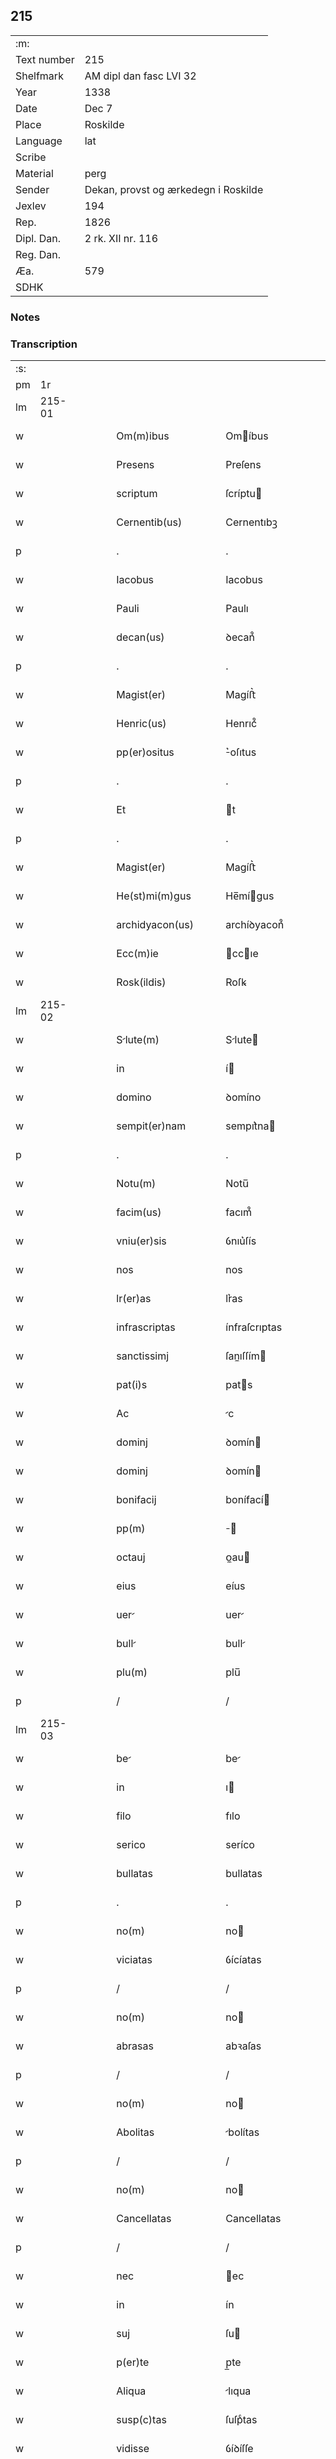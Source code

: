 ** 215
| :m:         |                                      |
| Text number | 215                                  |
| Shelfmark   | AM dipl dan fasc LVI 32              |
| Year        | 1338                                 |
| Date        | Dec 7                                |
| Place       | Roskilde                             |
| Language    | lat                                  |
| Scribe      |                                      |
| Material    | perg                                 |
| Sender      | Dekan, provst og ærkedegn i Roskilde |
| Jexlev      | 194                                  |
| Rep.        | 1826                                 |
| Dipl. Dan.  | 2 rk. XII nr. 116                    |
| Reg. Dan.   |                                      |
| Æa.         | 579                                  |
| SDHK        |                                      |

*** Notes


*** Transcription
| :s: |        |   |   |   |   |                       |                |   |   |   |   |     |   |   |   |        |
| pm  |     1r |   |   |   |   |                       |                |   |   |   |   |     |   |   |   |        |
| lm  | 215-01 |   |   |   |   |                       |                |   |   |   |   |     |   |   |   |        |
| w   |        |   |   |   |   | Om(m)ibus             | Omíbus        |   |   |   |   | lat |   |   |   | 215-01 |
| w   |        |   |   |   |   | Presens               | Preſens        |   |   |   |   | lat |   |   |   | 215-01 |
| w   |        |   |   |   |   | scriptum              | ſcríptu       |   |   |   |   | lat |   |   |   | 215-01 |
| w   |        |   |   |   |   | Cernentib(us)         | Cernentıbꝫ     |   |   |   |   | lat |   |   |   | 215-01 |
| p   |        |   |   |   |   | .                     | .              |   |   |   |   | lat |   |   |   | 215-01 |
| w   |        |   |   |   |   | Iacobus               | Iacobus        |   |   |   |   | lat |   |   |   | 215-01 |
| w   |        |   |   |   |   | Pauli                 | Paulı          |   |   |   |   | lat |   |   |   | 215-01 |
| w   |        |   |   |   |   | decan(us)             | ꝺecan᷒          |   |   |   |   | lat |   |   |   | 215-01 |
| p   |        |   |   |   |   | .                     | .              |   |   |   |   | lat |   |   |   | 215-01 |
| w   |        |   |   |   |   | Magist(er)            | Magíﬅ͛          |   |   |   |   | lat |   |   |   | 215-01 |
| w   |        |   |   |   |   | Henric(us)            | Henrıc᷒         |   |   |   |   | lat |   |   |   | 215-01 |
| w   |        |   |   |   |   | pp(er)ositus          | ͛oſıtus        |   |   |   |   | lat |   |   |   | 215-01 |
| p   |        |   |   |   |   | .                     | .              |   |   |   |   | lat |   |   |   | 215-01 |
| w   |        |   |   |   |   | Et                    | t             |   |   |   |   | lat |   |   |   | 215-01 |
| p   |        |   |   |   |   | .                     | .              |   |   |   |   | lat |   |   |   | 215-01 |
| w   |        |   |   |   |   | Magist(er)            | Magíﬅ͛          |   |   |   |   | lat |   |   |   | 215-01 |
| w   |        |   |   |   |   | He(st)mi(m)gus        | He̅mígus       |   |   |   |   | lat |   |   |   | 215-01 |
| w   |        |   |   |   |   | archidyacon(us)       | archíꝺyacon᷒    |   |   |   |   | lat |   |   |   | 215-01 |
| w   |        |   |   |   |   | Ecc(m)ie              | ccıe         |   |   |   |   | lat |   |   |   | 215-01 |
| w   |        |   |   |   |   | Rosk(ildis)           | Roſꝃ           |   |   |   |   | lat |   |   |   | 215-01 |
| lm  | 215-02 |   |   |   |   |                       |                |   |   |   |   |     |   |   |   |        |
| w   |        |   |   |   |   | Slute(m)             | Slute        |   |   |   |   | lat |   |   |   | 215-02 |
| w   |        |   |   |   |   | in                    | í             |   |   |   |   | lat |   |   |   | 215-02 |
| w   |        |   |   |   |   | domino                | ꝺomíno         |   |   |   |   | lat |   |   |   | 215-02 |
| w   |        |   |   |   |   | sempit(er)nam         | sempıt͛na      |   |   |   |   | lat |   |   |   | 215-02 |
| p   |        |   |   |   |   | .                     | .              |   |   |   |   | lat |   |   |   | 215-02 |
| w   |        |   |   |   |   | Notu(m)               | Notu̅           |   |   |   |   | lat |   |   |   | 215-02 |
| w   |        |   |   |   |   | facim(us)             | facım᷒          |   |   |   |   | lat |   |   |   | 215-02 |
| w   |        |   |   |   |   | vniu(er)sis           | ỽnıu͛ſís        |   |   |   |   | lat |   |   |   | 215-02 |
| w   |        |   |   |   |   | nos                   | nos            |   |   |   |   | lat |   |   |   | 215-02 |
| w   |        |   |   |   |   | lr(er)as              | lr͛as           |   |   |   |   | lat |   |   |   | 215-02 |
| w   |        |   |   |   |   | infrascriptas         | ínfraſcrıptas  |   |   |   |   | lat |   |   |   | 215-02 |
| w   |        |   |   |   |   | sanctissimj           | ſanıſſím     |   |   |   |   | lat |   |   |   | 215-02 |
| w   |        |   |   |   |   | pat(i)s               | pats          |   |   |   |   | lat |   |   |   | 215-02 |
| w   |        |   |   |   |   | Ac                    | c             |   |   |   |   | lat |   |   |   | 215-02 |
| w   |        |   |   |   |   | dominj                | ꝺomín         |   |   |   |   | lat |   |   |   | 215-02 |
| w   |        |   |   |   |   | dominj                | ꝺomín         |   |   |   |   | lat |   |   |   | 215-02 |
| w   |        |   |   |   |   | bonifacij             | bonífací      |   |   |   |   | lat |   |   |   | 215-02 |
| w   |        |   |   |   |   | pp(m)                 |              |   |   |   |   | lat |   |   |   | 215-02 |
| w   |        |   |   |   |   | octauj                | ᴏau          |   |   |   |   | lat |   |   |   | 215-02 |
| w   |        |   |   |   |   | eius                  | eíus           |   |   |   |   | lat |   |   |   | 215-02 |
| w   |        |   |   |   |   | uer                  | uer           |   |   |   |   | lat |   |   |   | 215-02 |
| w   |        |   |   |   |   | bull                 | bull          |   |   |   |   | lat |   |   |   | 215-02 |
| w   |        |   |   |   |   | plu(m)                | plu̅            |   |   |   |   | lat |   |   |   | 215-02 |
| p   |        |   |   |   |   | /                     | /              |   |   |   |   | lat |   |   |   | 215-02 |
| lm  | 215-03 |   |   |   |   |                       |                |   |   |   |   |     |   |   |   |        |
| w   |        |   |   |   |   | be                   | be            |   |   |   |   | lat |   |   |   | 215-03 |
| w   |        |   |   |   |   | in                    | ı             |   |   |   |   | lat |   |   |   | 215-03 |
| w   |        |   |   |   |   | filo                  | fılo           |   |   |   |   | lat |   |   |   | 215-03 |
| w   |        |   |   |   |   | serico                | seríco         |   |   |   |   | lat |   |   |   | 215-03 |
| w   |        |   |   |   |   | bullatas              | bullatas       |   |   |   |   | lat |   |   |   | 215-03 |
| p   |        |   |   |   |   | .                     | .              |   |   |   |   | lat |   |   |   | 215-03 |
| w   |        |   |   |   |   | no(m)                 | no            |   |   |   |   | lat |   |   |   | 215-03 |
| w   |        |   |   |   |   | viciatas              | ỽícíatas       |   |   |   |   | lat |   |   |   | 215-03 |
| p   |        |   |   |   |   | /                     | /              |   |   |   |   | lat |   |   |   | 215-03 |
| w   |        |   |   |   |   | no(m)                 | no            |   |   |   |   | lat |   |   |   | 215-03 |
| w   |        |   |   |   |   | abrasas               | abꝛaſas        |   |   |   |   | lat |   |   |   | 215-03 |
| p   |        |   |   |   |   | /                     | /              |   |   |   |   | lat |   |   |   | 215-03 |
| w   |        |   |   |   |   | no(m)                 | no            |   |   |   |   | lat |   |   |   | 215-03 |
| w   |        |   |   |   |   | Abolitas              | bolítas       |   |   |   |   | lat |   |   |   | 215-03 |
| p   |        |   |   |   |   | /                     | /              |   |   |   |   | lat |   |   |   | 215-03 |
| w   |        |   |   |   |   | no(m)                 | no            |   |   |   |   | lat |   |   |   | 215-03 |
| w   |        |   |   |   |   | Cancellatas           | Cancellatas    |   |   |   |   | lat |   |   |   | 215-03 |
| p   |        |   |   |   |   | /                     | /              |   |   |   |   | lat |   |   |   | 215-03 |
| w   |        |   |   |   |   | nec                   | ec            |   |   |   |   | lat |   |   |   | 215-03 |
| w   |        |   |   |   |   | in                    | ín             |   |   |   |   | lat |   |   |   | 215-03 |
| w   |        |   |   |   |   | suj                   | ſu            |   |   |   |   | lat |   |   |   | 215-03 |
| w   |        |   |   |   |   | p(er)te               | p̲te            |   |   |   |   | lat |   |   |   | 215-03 |
| w   |        |   |   |   |   | Aliqua                | lıqua         |   |   |   |   | lat |   |   |   | 215-03 |
| w   |        |   |   |   |   | susp(c)tas            | ſuſpͨtas        |   |   |   |   | lat |   |   |   | 215-03 |
| w   |        |   |   |   |   | vidisse               | ỽíꝺíſſe        |   |   |   |   | lat |   |   |   | 215-03 |
| p   |        |   |   |   |   | /                     | /              |   |   |   |   | lat |   |   |   | 215-03 |
| w   |        |   |   |   |   | (et)                  | ⁊              |   |   |   |   | lat |   |   |   | 215-03 |
| p   |        |   |   |   |   | .                     | .              |   |   |   |   | lat |   |   |   | 215-03 |
| w   |        |   |   |   |   | diligent(er)          | ꝺílígent͛       |   |   |   |   | lat |   |   |   | 215-03 |
| w   |        |   |   |   |   | p(er)legisse          | p̲legíſſe       |   |   |   |   | lat |   |   |   | 215-03 |
| p   |        |   |   |   |   | /                     | /              |   |   |   |   | lat |   |   |   | 215-03 |
| w   |        |   |   |   |   | forma(m)              | foꝛma         |   |   |   |   | lat |   |   |   | 215-03 |
| w   |        |   |   |   |   | hui(us)               | huı᷒            |   |   |   |   | lat |   |   |   | 215-03 |
| p   |        |   |   |   |   | /                     | /              |   |   |   |   | lat |   |   |   | 215-03 |
| lm  | 215-04 |   |   |   |   |                       |                |   |   |   |   |     |   |   |   |        |
| w   |        |   |   |   |   | modi                  | moꝺí           |   |   |   |   | lat |   |   |   | 215-04 |
| w   |        |   |   |   |   | de                    | ꝺe             |   |   |   |   | lat |   |   |   | 215-04 |
| w   |        |   |   |   |   | u(er)bo               | u͛bo            |   |   |   |   | lat |   |   |   | 215-04 |
| w   |        |   |   |   |   | ad                    | aꝺ             |   |   |   |   | lat |   |   |   | 215-04 |
| w   |        |   |   |   |   | u(er)bum              | u͛bu           |   |   |   |   | lat |   |   |   | 215-04 |
| w   |        |   |   |   |   | Contine(st)tes/       | Contıne̅tes/    |   |   |   |   | lat |   |   |   | 215-04 |
| p   |        |   |   |   |   | /                     | /              |   |   |   |   | lat |   |   |   | 215-04 |
| w   |        |   |   |   |   | Bonifcius            | Bonıfcıus     |   |   |   |   | lat |   |   |   | 215-04 |
| w   |        |   |   |   |   | ep(m)s                | eps           |   |   |   |   | lat |   |   |   | 215-04 |
| w   |        |   |   |   |   | seruus                | ſeruus         |   |   |   |   | lat |   |   |   | 215-04 |
| w   |        |   |   |   |   | seruor(um)            | ſeruoꝝ         |   |   |   |   | lat |   |   |   | 215-04 |
| w   |        |   |   |   |   | dei                   | ꝺeí            |   |   |   |   | lat |   |   |   | 215-04 |
| p   |        |   |   |   |   | /                     | /              |   |   |   |   | lat |   |   |   | 215-04 |
| w   |        |   |   |   |   | Dilc(i)is             | Dılc̅ıs         |   |   |   |   | lat |   |   |   | 215-04 |
| w   |        |   |   |   |   | in                    | ı             |   |   |   |   | lat |   |   |   | 215-04 |
| w   |        |   |   |   |   | xp(m)o                | xp̅o            |   |   |   |   | lat |   |   |   | 215-04 |
| w   |        |   |   |   |   | filiabus              | fılíabus       |   |   |   |   | lat |   |   |   | 215-04 |
| w   |        |   |   |   |   | vniu(er)sis           | ỽníu͛ſıs        |   |   |   |   | lat |   |   |   | 215-04 |
| p   |        |   |   |   |   | /                     | /              |   |   |   |   | lat |   |   |   | 215-04 |
| w   |        |   |   |   |   | Abbatissis            | Abbatíſſıs     |   |   |   |   | lat |   |   |   | 215-04 |
| p   |        |   |   |   |   | /                     | /              |   |   |   |   | lat |   |   |   | 215-04 |
| w   |        |   |   |   |   | Et                    | t             |   |   |   |   | lat |   |   |   | 215-04 |
| w   |        |   |   |   |   | Conue(st)tib(us)      | Conue̅tıbꝫ      |   |   |   |   | lat |   |   |   | 215-04 |
| w   |        |   |   |   |   | monilium             | onılıu      |   |   |   |   | lat |   |   |   | 215-04 |
| w   |        |   |   |   |   | inclusarum            | ıncluſaru     |   |   |   |   | lat |   |   |   | 215-04 |
| lm  | 215-05 |   |   |   |   |                       |                |   |   |   |   |     |   |   |   |        |
| w   |        |   |   |   |   | siue                  | ſíue           |   |   |   |   | lat |   |   |   | 215-05 |
| w   |        |   |   |   |   | ordinis               | oꝛꝺínís        |   |   |   |   | lat |   |   |   | 215-05 |
| w   |        |   |   |   |   | sc(m)e                | ſce           |   |   |   |   | lat |   |   |   | 215-05 |
| w   |        |   |   |   |   | Clare                 | Clare          |   |   |   |   | lat |   |   |   | 215-05 |
| w   |        |   |   |   |   | siue                  | ſíue           |   |   |   |   | lat |   |   |   | 215-05 |
| w   |        |   |   |   |   | sc(i)i                | ſc̅í            |   |   |   |   | lat |   |   |   | 215-05 |
| w   |        |   |   |   |   | daminj               | ꝺamín        |   |   |   |   | lat |   |   |   | 215-05 |
| p   |        |   |   |   |   | .                     | .              |   |   |   |   | lat |   |   |   | 215-05 |
| w   |        |   |   |   |   | seu                   | ſeu            |   |   |   |   | lat |   |   |   | 215-05 |
| w   |        |   |   |   |   | minorisse             | ınoꝛíſſe      |   |   |   |   | lat |   |   |   | 215-05 |
| w   |        |   |   |   |   | dicant(ur)            | ꝺícant        |   |   |   |   | lat |   |   |   | 215-05 |
| w   |        |   |   |   |   | Salt(i)em             | Salt̅e         |   |   |   |   | lat |   |   |   | 215-05 |
| p   |        |   |   |   |   | .                     | .              |   |   |   |   | lat |   |   |   | 215-05 |
| w   |        |   |   |   |   | (et)                  | ⁊              |   |   |   |   | lat |   |   |   | 215-05 |
| w   |        |   |   |   |   | Apl(m)icam            | pl̅ıca        |   |   |   |   | lat |   |   |   | 215-05 |
| w   |        |   |   |   |   | ben(er)/              | ben͛/           |   |   |   |   | lat |   |   |   | 215-05 |
| p   |        |   |   |   |   | /                     | /              |   |   |   |   | lat |   |   |   | 215-05 |
| w   |        |   |   |   |   | Ludibilis            | Luꝺıbılıs     |   |   |   |   | lat |   |   |   | 215-05 |
| w   |        |   |   |   |   | scr                 | ſcr          |   |   |   |   | lat |   |   |   | 215-05 |
| w   |        |   |   |   |   | Religio               | Relígío        |   |   |   |   | lat |   |   |   | 215-05 |
| p   |        |   |   |   |   | .                     | .              |   |   |   |   | lat |   |   |   | 215-05 |
| w   |        |   |   |   |   | que                   | que            |   |   |   |   | lat |   |   |   | 215-05 |
| w   |        |   |   |   |   | in                    | ın             |   |   |   |   | lat |   |   |   | 215-05 |
| w   |        |   |   |   |   | monasterijs           | onaﬅerís     |   |   |   |   | lat |   |   |   | 215-05 |
| w   |        |   |   |   |   | uest(i)s              | ueﬅs          |   |   |   |   | lat |   |   |   | 215-05 |
| p   |        |   |   |   |   | .                     | .              |   |   |   |   | lat |   |   |   | 215-05 |
| w   |        |   |   |   |   | A                     |               |   |   |   |   | lat |   |   |   | 215-05 |
| p   |        |   |   |   |   | .                     | .              |   |   |   |   | lat |   |   |   | 215-05 |
| w   |        |   |   |   |   | uobis                 | uobís          |   |   |   |   | lat |   |   |   | 215-05 |
| w   |        |   |   |   |   | (et)                  | ⁊              |   |   |   |   | lat |   |   |   | 215-05 |
| p   |        |   |   |   |   | .                     | .              |   |   |   |   | lat |   |   |   | 215-05 |
| w   |        |   |   |   |   | aliis                 | alíís          |   |   |   |   | lat |   |   |   | 215-05 |
| lm  | 215-06 |   |   |   |   |                       |                |   |   |   |   |     |   |   |   |        |
| w   |        |   |   |   |   | p(er)sonis            | p̲ſonís         |   |   |   |   | lat |   |   |   | 215-06 |
| w   |        |   |   |   |   | in                    | ın             |   |   |   |   | lat |   |   |   | 215-06 |
| w   |        |   |   |   |   | eis                   | eís            |   |   |   |   | lat |   |   |   | 215-06 |
| w   |        |   |   |   |   | degentib(us)          | ꝺegentíbꝫ      |   |   |   |   | lat |   |   |   | 215-06 |
| w   |        |   |   |   |   | sub                   | ſub            |   |   |   |   | lat |   |   |   | 215-06 |
| p   |        |   |   |   |   | /                     | /              |   |   |   |   | lat |   |   |   | 215-06 |
| w   |        |   |   |   |   | Onere                 | Onere          |   |   |   |   | lat |   |   |   | 215-06 |
| w   |        |   |   |   |   | uoluntarie            | uoluntarıe     |   |   |   |   | lat |   |   |   | 215-06 |
| w   |        |   |   |   |   | paup(er)ttis         | paup̲ttís      |   |   |   |   | lat |   |   |   | 215-06 |
| w   |        |   |   |   |   | iugit(er)             | íugıt͛          |   |   |   |   | lat |   |   |   | 215-06 |
| w   |        |   |   |   |   | Colitur               | Colıtur        |   |   |   |   | lat |   |   |   | 215-06 |
| w   |        |   |   |   |   | sic                   | ſıc            |   |   |   |   | lat |   |   |   | 215-06 |
| w   |        |   |   |   |   | A                     |               |   |   |   |   | lat |   |   |   | 215-06 |
| p   |        |   |   |   |   | .                     | .              |   |   |   |   | lat |   |   |   | 215-06 |
| w   |        |   |   |   |   | uobis                 | uobís          |   |   |   |   | lat |   |   |   | 215-06 |
| w   |        |   |   |   |   | mu(m)dane             | muꝺane        |   |   |   |   | lat |   |   |   | 215-06 |
| w   |        |   |   |   |   | relegauit             | relegauít      |   |   |   |   | lat |   |   |   | 215-06 |
| w   |        |   |   |   |   | illecebrs            | ıllecebꝛs     |   |   |   |   | lat |   |   |   | 215-06 |
| w   |        |   |   |   |   | ut                    | ut             |   |   |   |   | lat |   |   |   | 215-06 |
| w   |        |   |   |   |   | int(er)               | ınt͛            |   |   |   |   | lat |   |   |   | 215-06 |
| w   |        |   |   |   |   | alia                  | alía           |   |   |   |   | lat |   |   |   | 215-06 |
| w   |        |   |   |   |   | Claustralis           | Clauﬅralís     |   |   |   |   | lat |   |   |   | 215-06 |
| w   |        |   |   |   |   | abstine(st)tie        | abﬅıne̅tıe      |   |   |   |   | lat |   |   |   | 215-06 |
| w   |        |   |   |   |   | nexibus               | nexíbus        |   |   |   |   | lat |   |   |   | 215-06 |
| lm  | 215-07 |   |   |   |   |                       |                |   |   |   |   |     |   |   |   |        |
| w   |        |   |   |   |   | Relegate              | Relegate       |   |   |   |   | lat |   |   |   | 215-07 |
| w   |        |   |   |   |   | puritate              | purítate       |   |   |   |   | lat |   |   |   | 215-07 |
| w   |        |   |   |   |   | fulgeatis             | fulgeatís      |   |   |   |   | lat |   |   |   | 215-07 |
| w   |        |   |   |   |   | obseruantie           | obſeruantíe    |   |   |   |   | lat |   |   |   | 215-07 |
| w   |        |   |   |   |   | regularis            | regularıs     |   |   |   |   | lat |   |   |   | 215-07 |
| p   |        |   |   |   |   | .                     | .              |   |   |   |   | lat |   |   |   | 215-07 |
| w   |        |   |   |   |   | (et)                  | ⁊              |   |   |   |   | lat |   |   |   | 215-07 |
| w   |        |   |   |   |   | voluntatis            | ỽoluntatís     |   |   |   |   | lat |   |   |   | 215-07 |
| w   |        |   |   |   |   | libitum               | lıbıtu        |   |   |   |   | lat |   |   |   | 215-07 |
| w   |        |   |   |   |   | Coartantes            | Coartantes     |   |   |   |   | lat |   |   |   | 215-07 |
| p   |        |   |   |   |   | /                     | /              |   |   |   |   | lat |   |   |   | 215-07 |
| w   |        |   |   |   |   | Om(m)ino              | Om̅íno          |   |   |   |   | lat |   |   |   | 215-07 |
| w   |        |   |   |   |   | sub                   | ſub            |   |   |   |   | lat |   |   |   | 215-07 |
| w   |        |   |   |   |   | Obediencie            | Obeꝺıencıe     |   |   |   |   | lat |   |   |   | 215-07 |
| w   |        |   |   |   |   | debito                | ꝺebıto         |   |   |   |   | lat |   |   |   | 215-07 |
| w   |        |   |   |   |   | dignam                | ꝺıgna         |   |   |   |   | lat |   |   |   | 215-07 |
| p   |        |   |   |   |   | .                     | .              |   |   |   |   | lat |   |   |   | 215-07 |
| w   |        |   |   |   |   | (et)                  | ⁊              |   |   |   |   | lat |   |   |   | 215-07 |
| w   |        |   |   |   |   | sedulam               | ſeꝺula        |   |   |   |   | lat |   |   |   | 215-07 |
| w   |        |   |   |   |   | exihibeatis           | exıhíbeatís    |   |   |   |   | lat |   |   |   | 215-07 |
| w   |        |   |   |   |   | dn(m)o                | ꝺno           |   |   |   |   | lat |   |   |   | 215-07 |
| lm  | 215-08 |   |   |   |   |                       |                |   |   |   |   |     |   |   |   |        |
| w   |        |   |   |   |   | seruitutem/           | ſeruítute/    |   |   |   |   | lat |   |   |   | 215-08 |
| p   |        |   |   |   |   | /                     | /              |   |   |   |   | lat |   |   |   | 215-08 |
| w   |        |   |   |   |   | Hinc                  | Hínc           |   |   |   |   | lat |   |   |   | 215-08 |
| w   |        |   |   |   |   | est                   | eﬅ             |   |   |   |   | lat |   |   |   | 215-08 |
| w   |        |   |   |   |   | q(uod)                | ꝙ              |   |   |   |   | lat |   |   |   | 215-08 |
| w   |        |   |   |   |   | nos                   | nos            |   |   |   |   | lat |   |   |   | 215-08 |
| w   |        |   |   |   |   | Pium                  | Píu           |   |   |   |   | lat |   |   |   | 215-08 |
| p   |        |   |   |   |   | .                     | .              |   |   |   |   | lat |   |   |   | 215-08 |
| w   |        |   |   |   |   | (et)                  | ⁊              |   |   |   |   | lat |   |   |   | 215-08 |
| w   |        |   |   |   |   | congruum              | congruu       |   |   |   |   | lat |   |   |   | 215-08 |
| w   |        |   |   |   |   | reputantes            | reputantes     |   |   |   |   | lat |   |   |   | 215-08 |
| w   |        |   |   |   |   | ut                    | ut             |   |   |   |   | lat |   |   |   | 215-08 |
| w   |        |   |   |   |   | uos                   | uos            |   |   |   |   | lat |   |   |   | 215-08 |
| w   |        |   |   |   |   | ill                  | ıll           |   |   |   |   | lat |   |   |   | 215-08 |
| w   |        |   |   |   |   | p(ro)sequamur         | ꝓſequaur      |   |   |   |   | lat |   |   |   | 215-08 |
| w   |        |   |   |   |   | grti                | grtı         |   |   |   |   | lat |   |   |   | 215-08 |
| p   |        |   |   |   |   | .                     | .              |   |   |   |   | lat |   |   |   | 215-08 |
| w   |        |   |   |   |   | qua(m)                | qua           |   |   |   |   | lat |   |   |   | 215-08 |
| w   |        |   |   |   |   | u(er)ris              | u͛rís           |   |   |   |   | lat |   |   |   | 215-08 |
| w   |        |   |   |   |   | necessitatib(us)      | neceſſıtatıbꝫ  |   |   |   |   | lat |   |   |   | 215-08 |
| w   |        |   |   |   |   | sore                  | ſoꝛe           |   |   |   |   | lat |   |   |   | 215-08 |
| w   |        |   |   |   |   | prospicim(us)         | pꝛoſpıcíꝰ     |   |   |   |   | lat |   |   |   | 215-08 |
| w   |        |   |   |   |   | oportunm             | opoꝛtun      |   |   |   |   | lat |   |   |   | 215-08 |
| p   |        |   |   |   |   | .                     | .              |   |   |   |   | lat |   |   |   | 215-08 |
| w   |        |   |   |   |   | uobis                 | uobıs          |   |   |   |   | lat |   |   |   | 215-08 |
| lm  | 215-09 |   |   |   |   |                       |                |   |   |   |   |     |   |   |   |        |
| w   |        |   |   |   |   | uniu(er)is            | uníu͛ís         |   |   |   |   | lat |   |   |   | 215-09 |
| p   |        |   |   |   |   | .                     | .              |   |   |   |   | lat |   |   |   | 215-09 |
| w   |        |   |   |   |   | et                    | et             |   |   |   |   | lat |   |   |   | 215-09 |
| w   |        |   |   |   |   | singulis              | ſíngulís       |   |   |   |   | lat |   |   |   | 215-09 |
| w   |        |   |   |   |   | auctoritate           | auoꝛıtate     |   |   |   |   | lat |   |   |   | 215-09 |
| w   |        |   |   |   |   | P(er)sentiu(m)        | P͛ſentíu       |   |   |   |   | lat |   |   |   | 215-09 |
| w   |        |   |   |   |   | indulgem(us)          | ínꝺulgeꝰ      |   |   |   |   | lat |   |   |   | 215-09 |
| p   |        |   |   |   |   | /                     | /              |   |   |   |   | lat |   |   |   | 215-09 |
| w   |        |   |   |   |   | ut                    | ut             |   |   |   |   | lat |   |   |   | 215-09 |
| w   |        |   |   |   |   | Ad                    | ꝺ             |   |   |   |   | lat |   |   |   | 215-09 |
| w   |        |   |   |   |   | prestationem          | pꝛeﬅatíone    |   |   |   |   | lat |   |   |   | 215-09 |
| w   |        |   |   |   |   | decimarum             | ꝺecımaru      |   |   |   |   | lat |   |   |   | 215-09 |
| w   |        |   |   |   |   | de                    | ꝺe             |   |   |   |   | lat |   |   |   | 215-09 |
| w   |        |   |   |   |   | quibuscumq(ue)        | quíbuſcumqꝫ    |   |   |   |   | lat |   |   |   | 215-09 |
| w   |        |   |   |   |   | po(er)s(er)sionib(us) | po͛ſ͛ſıonıbꝫ     |   |   |   |   | lat |   |   |   | 215-09 |
| p   |        |   |   |   |   | .                     | .              |   |   |   |   | lat |   |   |   | 215-09 |
| w   |        |   |   |   |   | (et)                  | ⁊              |   |   |   |   | lat |   |   |   | 215-09 |
| p   |        |   |   |   |   | .                     | .              |   |   |   |   | lat |   |   |   | 215-09 |
| w   |        |   |   |   |   | om(n)ib(us)           | om̅ıbꝫ          |   |   |   |   | lat |   |   |   | 215-09 |
| w   |        |   |   |   |   | bonis                 | bonís          |   |   |   |   | lat |   |   |   | 215-09 |
| w   |        |   |   |   |   | ur(er)is              | ur͛ıs           |   |   |   |   | lat |   |   |   | 215-09 |
| p   |        |   |   |   |   | .                     | .              |   |   |   |   | lat |   |   |   | 215-09 |
| w   |        |   |   |   |   | que                   | que            |   |   |   |   | lat |   |   |   | 215-09 |
| w   |        |   |   |   |   | imp(er)sen            | ímp͛ſen         |   |   |   |   | lat |   |   |   | 215-09 |
| p   |        |   |   |   |   | /                     | /              |   |   |   |   | lat |   |   |   | 215-09 |
| lm  | 215-10 |   |   |   |   |                       |                |   |   |   |   |     |   |   |   |        |
| w   |        |   |   |   |   | ciarum                | cíaru         |   |   |   |   | lat |   |   |   | 215-10 |
| w   |        |   |   |   |   | hbetis               | hbetıs        |   |   |   |   | lat |   |   |   | 215-10 |
| p   |        |   |   |   |   | /                     | /              |   |   |   |   | lat |   |   |   | 215-10 |
| w   |        |   |   |   |   | (et)                  | ⁊              |   |   |   |   | lat |   |   |   | 215-10 |
| w   |        |   |   |   |   | iustis                | íuﬅís          |   |   |   |   | lat |   |   |   | 215-10 |
| w   |        |   |   |   |   | modis                 | moꝺıs          |   |   |   |   | lat |   |   |   | 215-10 |
| w   |        |   |   |   |   | p(er)stante           | p͛ﬅante         |   |   |   |   | lat |   |   |   | 215-10 |
| w   |        |   |   |   |   | domino                | ꝺomíno         |   |   |   |   | lat |   |   |   | 215-10 |
| w   |        |   |   |   |   | Acquisiueritis        | cquıſıuerıtıs |   |   |   |   | lat |   |   |   | 215-10 |
| w   |        |   |   |   |   | in                    | ín             |   |   |   |   | lat |   |   |   | 215-10 |
| w   |        |   |   |   |   | futurum               | futuru        |   |   |   |   | lat |   |   |   | 215-10 |
| w   |        |   |   |   |   | uel                   | uel            |   |   |   |   | lat |   |   |   | 215-10 |
| w   |        |   |   |   |   | Ad                    | ꝺ             |   |   |   |   | lat |   |   |   | 215-10 |
| w   |        |   |   |   |   | co(m)tribuendu(m)     | co̅trıbuenꝺu   |   |   |   |   | lat |   |   |   | 215-10 |
| w   |        |   |   |   |   | in                    | ı             |   |   |   |   | lat |   |   |   | 215-10 |
| w   |        |   |   |   |   | p(ro)curacionib(us)   | ꝓcuracıonıbꝫ   |   |   |   |   | lat |   |   |   | 215-10 |
| w   |        |   |   |   |   | quor(um)libet         | quoꝝlıbet      |   |   |   |   | lat |   |   |   | 215-10 |
| w   |        |   |   |   |   | ordinariur(um)        | oꝛꝺınarıuꝝ     |   |   |   |   | lat |   |   |   | 215-10 |
| p   |        |   |   |   |   | .                     | .              |   |   |   |   | lat |   |   |   | 215-10 |
| w   |        |   |   |   |   | (et)                  | ⁊              |   |   |   |   | lat |   |   |   | 215-10 |
| w   |        |   |   |   |   | etiam                 | etıa          |   |   |   |   | lat |   |   |   | 215-10 |
| w   |        |   |   |   |   | legatoru(m)           | legatoꝛu      |   |   |   |   | lat |   |   |   | 215-10 |
| lm  | 215-11 |   |   |   |   |                       |                |   |   |   |   |     |   |   |   |        |
| w   |        |   |   |   |   | Et                    | t             |   |   |   |   | lat |   |   |   | 215-11 |
| w   |        |   |   |   |   | nuncior(um)           | nuncıoꝝ        |   |   |   |   | lat |   |   |   | 215-11 |
| w   |        |   |   |   |   | sedis                 | ſeꝺís          |   |   |   |   | lat |   |   |   | 215-11 |
| w   |        |   |   |   |   | apl(m)ice             | apl̅ıce         |   |   |   |   | lat |   |   |   | 215-11 |
| w   |        |   |   |   |   | et                    | et             |   |   |   |   | lat |   |   |   | 215-11 |
| w   |        |   |   |   |   | quibuslibet           | quıbuſlıbet    |   |   |   |   | lat |   |   |   | 215-11 |
| w   |        |   |   |   |   | taliis                | talíís         |   |   |   |   | lat |   |   |   | 215-11 |
| p   |        |   |   |   |   | .                     | .              |   |   |   |   | lat |   |   |   | 215-11 |
| w   |        |   |   |   |   | et                    | et             |   |   |   |   | lat |   |   |   | 215-11 |
| w   |        |   |   |   |   | collectis             | colleıs       |   |   |   |   | lat |   |   |   | 215-11 |
| p   |        |   |   |   |   | .                     | .              |   |   |   |   | lat |   |   |   | 215-11 |
| w   |        |   |   |   |   | Ac                    | c             |   |   |   |   | lat |   |   |   | 215-11 |
| w   |        |   |   |   |   | ad                    | aꝺ             |   |   |   |   | lat |   |   |   | 215-11 |
| w   |        |   |   |   |   | exhibendum            | exhıbenꝺu     |   |   |   |   | lat |   |   |   | 215-11 |
| w   |        |   |   |   |   | Pedagi               | Peꝺagı        |   |   |   |   | lat |   |   |   | 215-11 |
| w   |        |   |   |   |   | telone               | telone        |   |   |   |   | lat |   |   |   | 215-11 |
| p   |        |   |   |   |   | .                     | .              |   |   |   |   | lat |   |   |   | 215-11 |
| w   |        |   |   |   |   | (et)                  | ⁊              |   |   |   |   | lat |   |   |   | 215-11 |
| w   |        |   |   |   |   | Alias                 | lıas          |   |   |   |   | lat |   |   |   | 215-11 |
| w   |        |   |   |   |   | exactiones            | exaıones      |   |   |   |   | lat |   |   |   | 215-11 |
| p   |        |   |   |   |   | .                     | .              |   |   |   |   | lat |   |   |   | 215-11 |
| w   |        |   |   |   |   | quibusuis             | quıbuſuís      |   |   |   |   | lat |   |   |   | 215-11 |
| p   |        |   |   |   |   | .                     | .              |   |   |   |   | lat |   |   |   | 215-11 |
| w   |        |   |   |   |   | Regib(us)             | Regíbꝫ         |   |   |   |   | lat |   |   |   | 215-11 |
| p   |        |   |   |   |   | .                     | .              |   |   |   |   | lat |   |   |   | 215-11 |
| w   |        |   |   |   |   | Principibus           | Pꝛıncıpíbu    |   |   |   |   | lat |   |   |   | 215-11 |
| lm  | 215-12 |   |   |   |   |                       |                |   |   |   |   |     |   |   |   |        |
| w   |        |   |   |   |   | seu                   | ſeu            |   |   |   |   | lat |   |   |   | 215-12 |
| w   |        |   |   |   |   | Aliis                 | líís          |   |   |   |   | lat |   |   |   | 215-12 |
| w   |        |   |   |   |   | Personis              | Perſonís       |   |   |   |   | lat |   |   |   | 215-12 |
| w   |        |   |   |   |   | secularib(us)         | ſecularıbꝫ     |   |   |   |   | lat |   |   |   | 215-12 |
| w   |        |   |   |   |   | minime                | mínıme         |   |   |   |   | lat |   |   |   | 215-12 |
| w   |        |   |   |   |   | teneaminj             | teneamín      |   |   |   |   | lat |   |   |   | 215-12 |
| w   |        |   |   |   |   | nec                   | nec            |   |   |   |   | lat |   |   |   | 215-12 |
| w   |        |   |   |   |   | Ad                    | ꝺ             |   |   |   |   | lat |   |   |   | 215-12 |
| w   |        |   |   |   |   | id                    | íꝺ             |   |   |   |   | lat |   |   |   | 215-12 |
| w   |        |   |   |   |   | co(m)pelli            | co̅pellı        |   |   |   |   | lat |   |   |   | 215-12 |
| w   |        |   |   |   |   | aliquatenus           | alıquatenus    |   |   |   |   | lat |   |   |   | 215-12 |
| w   |        |   |   |   |   | ualeatis              | ualeatıs       |   |   |   |   | lat |   |   |   | 215-12 |
| p   |        |   |   |   |   | /                     | /              |   |   |   |   | lat |   |   |   | 215-12 |
| w   |        |   |   |   |   | nulli                 | ullı          |   |   |   |   | lat |   |   |   | 215-12 |
| w   |        |   |   |   |   | Ergo                  | rgo           |   |   |   |   | lat |   |   |   | 215-12 |
| w   |        |   |   |   |   | omnino                | omníno         |   |   |   |   | lat |   |   |   | 215-12 |
| w   |        |   |   |   |   | hominu(m)             | homınu        |   |   |   |   | lat |   |   |   | 215-12 |
| p   |        |   |   |   |   | .                     | .              |   |   |   |   | lat |   |   |   | 215-12 |
| w   |        |   |   |   |   | liceat                | lıceat         |   |   |   |   | lat |   |   |   | 215-12 |
| w   |        |   |   |   |   | hanc                  | hanc           |   |   |   |   | lat |   |   |   | 215-12 |
| w   |        |   |   |   |   | Pagin(m)             | Pagın̅         |   |   |   |   | lat |   |   |   | 215-12 |
| w   |        |   |   |   |   | nr(er)e               | nr͛e            |   |   |   |   | lat |   |   |   | 215-12 |
| w   |        |   |   |   |   | co(m)ces              | co̅ceſ          |   |   |   |   | lat |   |   |   | 215-12 |
| p   |        |   |   |   |   | /                     | /              |   |   |   |   | lat |   |   |   | 215-12 |
| lm  | 215-13 |   |   |   |   |                       |                |   |   |   |   |     |   |   |   |        |
| w   |        |   |   |   |   | sionis                | ſıonís         |   |   |   |   | lat |   |   |   | 215-13 |
| w   |        |   |   |   |   | infringere            | ínfríngere     |   |   |   |   | lat |   |   |   | 215-13 |
| w   |        |   |   |   |   | uel                   | uel            |   |   |   |   | lat |   |   |   | 215-13 |
| w   |        |   |   |   |   | ei                    | eí             |   |   |   |   | lat |   |   |   | 215-13 |
| w   |        |   |   |   |   | Ausu                  | uſu           |   |   |   |   | lat |   |   |   | 215-13 |
| w   |        |   |   |   |   | temerario             | temerarıo      |   |   |   |   | lat |   |   |   | 215-13 |
| w   |        |   |   |   |   | Contrire/             | Contrıre/      |   |   |   |   | lat |   |   |   | 215-13 |
| p   |        |   |   |   |   | /                     | /              |   |   |   |   | lat |   |   |   | 215-13 |
| w   |        |   |   |   |   | Siquis                | Sıquís         |   |   |   |   | lat |   |   |   | 215-13 |
| w   |        |   |   |   |   | Aut(m)                | ut           |   |   |   |   | lat |   |   |   | 215-13 |
| w   |        |   |   |   |   | hoc                   | hoc            |   |   |   |   | lat |   |   |   | 215-13 |
| w   |        |   |   |   |   | attemptare            | aemptare      |   |   |   |   | lat |   |   |   | 215-13 |
| w   |        |   |   |   |   | p(er)sumserit         | p͛ſumſerıt      |   |   |   |   | lat |   |   |   | 215-13 |
| w   |        |   |   |   |   | indignac(i)onem       | ınꝺıgnac̅one   |   |   |   |   | lat |   |   |   | 215-13 |
| w   |        |   |   |   |   | om(n)ipotentis        | om̅ıpotentís    |   |   |   |   | lat |   |   |   | 215-13 |
| w   |        |   |   |   |   | dei                   | ꝺeı            |   |   |   |   | lat |   |   |   | 215-13 |
| p   |        |   |   |   |   | .                     | .              |   |   |   |   | lat |   |   |   | 215-13 |
| w   |        |   |   |   |   | (et)                  | ⁊              |   |   |   |   | lat |   |   |   | 215-13 |
| w   |        |   |   |   |   | beator(um)            | beatoꝝ         |   |   |   |   | lat |   |   |   | 215-13 |
| w   |        |   |   |   |   | petri                 | petrí          |   |   |   |   | lat |   |   |   | 215-13 |
| p   |        |   |   |   |   | .                     | .              |   |   |   |   | lat |   |   |   | 215-13 |
| w   |        |   |   |   |   | (et)                  | ⁊              |   |   |   |   | lat |   |   |   | 215-13 |
| w   |        |   |   |   |   | pauli                 | paulı          |   |   |   |   | lat |   |   |   | 215-13 |
| p   |        |   |   |   |   | .                     | .              |   |   |   |   | lat |   |   |   | 215-13 |
| lm  | 215-14 |   |   |   |   |                       |                |   |   |   |   |     |   |   |   |        |
| w   |        |   |   |   |   | apl(m)or(um)          | apl̅oꝝ          |   |   |   |   | lat |   |   |   | 215-14 |
| w   |        |   |   |   |   | eius                  | eıuſ           |   |   |   |   | lat |   |   |   | 215-14 |
| p   |        |   |   |   |   | .                     | .              |   |   |   |   | lat |   |   |   | 215-14 |
| w   |        |   |   |   |   | se                    | ſe             |   |   |   |   | lat |   |   |   | 215-14 |
| w   |        |   |   |   |   | noui(er)t             | nouı͛t          |   |   |   |   | lat |   |   |   | 215-14 |
| w   |        |   |   |   |   | incursurum            | ıncurſuru     |   |   |   |   | lat |   |   |   | 215-14 |
| w   |        |   |   |   |   | Dtum                 | Dtu          |   |   |   |   | lat |   |   |   | 215-14 |
| w   |        |   |   |   |   | Angnie               | ngnıe        |   |   |   |   | lat |   |   |   | 215-14 |
| p   |        |   |   |   |   | .                     | .              |   |   |   |   | lat |   |   |   | 215-14 |
| w   |        |   |   |   |   | iiij                  | ííí           |   |   |   |   | lat |   |   |   | 215-14 |
| w   |        |   |   |   |   | non(er)               | on͛            |   |   |   |   | lat |   |   |   | 215-14 |
| w   |        |   |   |   |   | Junij                 | Juní          |   |   |   |   | lat |   |   |   | 215-14 |
| w   |        |   |   |   |   | Pontifictus          | Pontıfıctus   |   |   |   |   | lat |   |   |   | 215-14 |
| w   |        |   |   |   |   | nr(er)i               | nr͛ı            |   |   |   |   | lat |   |   |   | 215-14 |
| p   |        |   |   |   |   | .                     | .              |   |   |   |   | lat |   |   |   | 215-14 |
| w   |        |   |   |   |   | Anno                  | nno           |   |   |   |   | lat |   |   |   | 215-14 |
| w   |        |   |   |   |   | secundo/              | ſecunꝺo/       |   |   |   |   | lat |   |   |   | 215-14 |
| p   |        |   |   |   |   | /                     | /              |   |   |   |   | lat |   |   |   | 215-14 |
| w   |        |   |   |   |   | Quod                  | Quoꝺ           |   |   |   |   | lat |   |   |   | 215-14 |
| w   |        |   |   |   |   | vidim(us)             | ỽíꝺímꝰ         |   |   |   |   | lat |   |   |   | 215-14 |
| w   |        |   |   |   |   | hoc                   | hoc            |   |   |   |   | lat |   |   |   | 215-14 |
| w   |        |   |   |   |   | Testamur              | ᴛeﬅamur        |   |   |   |   | lat |   |   |   | 215-14 |
| w   |        |   |   |   |   | Cuiuslibet            | Cuíuſlıbet     |   |   |   |   | lat |   |   |   | 215-14 |
| w   |        |   |   |   |   | jure                  | ȷure           |   |   |   |   | lat |   |   |   | 215-14 |
| w   |        |   |   |   |   | sal                   | ſal            |   |   |   |   | lat |   |   |   | 215-14 |
| p   |        |   |   |   |   | /                     | /              |   |   |   |   | lat |   |   |   | 215-14 |
| lm  | 215-15 |   |   |   |   |                       |                |   |   |   |   |     |   |   |   |        |
| w   |        |   |   |   |   | uo/                   | uo/            |   |   |   |   | lat |   |   |   | 215-15 |
| p   |        |   |   |   |   | /                     | /              |   |   |   |   | lat |   |   |   | 215-15 |
| w   |        |   |   |   |   | Dat(er)               | Dat͛            |   |   |   |   | lat |   |   |   | 215-15 |
| p   |        |   |   |   |   | .                     | .              |   |   |   |   | lat |   |   |   | 215-15 |
| w   |        |   |   |   |   | Roskildis             | Roſkılꝺís      |   |   |   |   | lat |   |   |   | 215-15 |
| w   |        |   |   |   |   | sub                   | ſub            |   |   |   |   | lat |   |   |   | 215-15 |
| w   |        |   |   |   |   | !siggillis¡           | !ſıggıllís¡    |   |   |   |   | lat |   |   |   | 215-15 |
| w   |        |   |   |   |   | nr(er)is              | nr͛ıſ           |   |   |   |   | lat |   |   |   | 215-15 |
| p   |        |   |   |   |   | .                     | .              |   |   |   |   | lat |   |   |   | 215-15 |
| w   |        |   |   |   |   | Anno                  | nno           |   |   |   |   | lat |   |   |   | 215-15 |
| w   |        |   |   |   |   | dominj                | ꝺomín         |   |   |   |   | lat |   |   |   | 215-15 |
| w   |        |   |   |   |   | .m(o).                | .ͦ.            |   |   |   |   | lat |   |   |   | 215-15 |
| w   |        |   |   |   |   | CC(o)C.               | CCͦC.           |   |   |   |   | lat |   |   |   | 215-15 |
| w   |        |   |   |   |   | xxx                   | xxx            |   |   |   |   | lat |   |   |   | 215-15 |
| w   |        |   |   |   |   | vii(o)j               | ỽııͦȷ           |   |   |   |   | lat |   |   |   | 215-15 |
| w   |        |   |   |   |   | feria                 | fería          |   |   |   |   | lat |   |   |   | 215-15 |
| w   |        |   |   |   |   | secunda               | ſecunꝺa        |   |   |   |   | lat |   |   |   | 215-15 |
| w   |        |   |   |   |   | post                  | poﬅ            |   |   |   |   | lat |   |   |   | 215-15 |
| w   |        |   |   |   |   | festum                | feﬅu          |   |   |   |   | lat |   |   |   | 215-15 |
| w   |        |   |   |   |   | beati                 | beatí          |   |   |   |   | lat |   |   |   | 215-15 |
| w   |        |   |   |   |   | Nicholai              | Nıcholaí       |   |   |   |   | lat |   |   |   | 215-15 |
| lm  | 215-16 |   |   |   |   |                       |                |   |   |   |   |     |   |   |   |        |
| w   |        |   |   |   |   | [2-12-116             | [2-12-116      |   |   |   |   | lat |   |   |   | 215-16 |
| w   |        |   |   |   |   | (Bull                 | (Bull          |   |   |   |   | lat |   |   |   | 215-16 |
| p   |        |   |   |   |   | .                     | .              |   |   |   |   | lat |   |   |   | 215-16 |
| w   |        |   |   |   |   | Dan                   | Dan            |   |   |   |   | lat |   |   |   | 215-16 |
| p   |        |   |   |   |   | .                     | .              |   |   |   |   | lat |   |   |   | 215-16 |
| w   |        |   |   |   |   | 779                   | 779            |   |   |   |   | lat |   |   |   | 215-16 |
| w   |        |   |   |   |   | nr                    | nr             |   |   |   |   | lat |   |   |   | 215-16 |
| p   |        |   |   |   |   | .                     | .              |   |   |   |   | lat |   |   |   | 215-16 |
| w   |        |   |   |   |   | 891)]                 | 891)]          |   |   |   |   | lat |   |   |   | 215-16 |
| :e: |        |   |   |   |   |                       |                |   |   |   |   |     |   |   |   |        |
